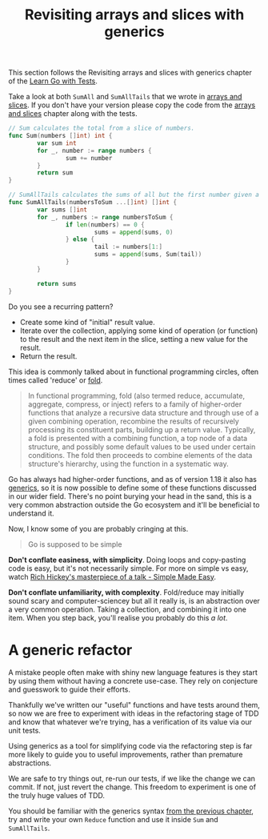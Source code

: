 #+TITLE: Revisiting arrays and slices with generics

This section follows the Revisiting arrays and slices with generics chapter of
the [[https://quii.gitbook.io/learn-go-with-tests/go-fundamentals/revisiting-arrays-and-slices-with-generics][Learn Go with Tests]].

Take a look at both ~SumAll~ and ~SumAllTails~ that we wrote in
[[https://quii.gitbook.io/learn-go-with-tests/go-fundamentals/arrays-and-slices][arrays and slices]]. If you don't have your version please copy the code from the
[[https://quii.gitbook.io/learn-go-with-tests/go-fundamentals/arrays-and-slices][arrays and slices]] chapter along with the tests.
#+begin_src go
  // Sum calculates the total from a slice of numbers.
  func Sum(numbers []int) int {
          var sum int
          for _, number := range numbers {
                  sum += number
          }
          return sum
  }

  // SumAllTails calculates the sums of all but the first number given a collection of slices.
  func SumAllTails(numbersToSum ...[]int) []int {
          var sums []int
          for _, numbers := range numbersToSum {
                  if len(numbers) == 0 {
                          sums = append(sums, 0)
                  } else {
                          tail := numbers[1:]
                          sums = append(sums, Sum(tail))
                  }
          }

          return sums
  }
#+end_src

Do you see a recurring pattern?
- Create some kind of "initial" result value.
- Iterate over the collection, applying some kind of operation (or function) to
  the result and the next item in the slice, setting a new value for the result.
- Return the result.

This idea is commonly talked about in functional programming circles, often
times called 'reduce' or [[https://en.wikipedia.org/wiki/Fold_(higher-order_function)][fold]].
#+BEGIN_QUOTE
In functional programming, fold (also termed reduce, accumulate, aggregate,
compress, or inject) refers to a family of higher-order functions that analyze a
recursive data structure and through use of a given combining operation,
recombine the results of recursively processing its constituent parts, building
up a return value. Typically, a fold is presented with a combining function, a
top node of a data structure, and possibly some default values to be used under
certain conditions. The fold then proceeds to combine elements of the data
structure's hierarchy, using the function in a systematic way.
#+END_QUOTE

Go has always had higher-order functions, and as of version 1.18 it also has
[[https://quii.gitbook.io/learn-go-with-tests/go-fundamentals/generics][generics]], so it is now possible to define some of these functions discussed in
our wider field. There's no point burying your head in the sand, this is a very
common abstraction outside the Go ecosystem and it'll be beneficial to
understand it.

Now, I know some of you are probably cringing at this.
#+BEGIN_QUOTE
Go is supposed to be simple
#+END_QUOTE

*Don't conflate easiness, with simplicity*. Doing loops and copy-pasting code is
easy, but it's not necessarily simple. For more on simple vs easy, watch
[[https://www.youtube.com/watch?v=SxdOUGdseq4][Rich Hickey's masterpiece of a talk - Simple Made Easy]].

*Don't conflate unfamiliarity, with complexity*. Fold/reduce may initially sound
scary and computer-sciencey but all it really is, is an abstraction over a very
common operation. Taking a collection, and combining it into one item. When you
step back, you'll realise you probably do this /a lot/.

* A generic refactor
  A mistake people often make with shiny new language features is they start by
  using them without having a concrete use-case. They rely on conjecture and
  guesswork to guide their efforts.

  Thankfully we've written our "useful" functions and have tests around them, so
  now we are free to experiment with ideas in the refactoring stage of TDD and
  know that whatever we're trying, has a verification of its value via our unit
  tests.

  Using generics as a tool for simplifying code via the refactoring step is far
  more likely to guide you to useful improvements, rather than premature
  abstractions.

  We are safe to try things out, re-run our tests, if we like the change we can
  commit. If not, just revert the change. This freedom to experiment is one of
  the truly huge values of TDD.

  You should be familiar with the generics syntax [[https://quii.gitbook.io/learn-go-with-tests/go-fundamentals/generics][from the previous chapter]], try
  and write your own ~Reduce~ function and use it inside ~Sum~ and
  ~SumAllTails~.
